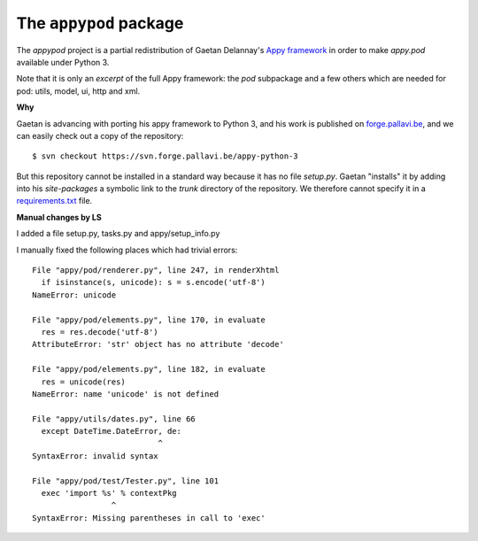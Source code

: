 =======================
The ``appypod`` package
=======================


The `appypod` project is a partial redistribution of Gaetan Delannay's
`Appy framework <http://appyframework.org/>`__ in order to make
`appy.pod` available under Python 3.

Note that it is only an *excerpt* of the full Appy framework: the
`pod` subpackage and a few others which are needed for pod: utils,
model, ui, http and xml.

**Why**

Gaetan is advancing with porting his appy framework to Python 3, and
his work is published on `forge.pallavi.be
<https://forge.pallavi.be/projects/appy-python-3>`__, and we can
easily check out a copy of the repository::

    $ svn checkout https://svn.forge.pallavi.be/appy-python-3

But this repository cannot be installed in a standard way because it
has no file `setup.py`.  Gaetan "installs" it by adding into his
`site-packages` a symbolic link to the `trunk` directory of the
repository.  We therefore cannot specify it in a `requirements.txt
<https://pip.readthedocs.io/en/1.1/requirements.html>`__ file.


**Manual changes by LS**

I added a file setup.py, tasks.py and appy/setup_info.py

I manually fixed the following places which had trivial errors::

  File "appy/pod/renderer.py", line 247, in renderXhtml
    if isinstance(s, unicode): s = s.encode('utf-8')
  NameError: unicode

  File "appy/pod/elements.py", line 170, in evaluate
    res = res.decode('utf-8')
  AttributeError: 'str' object has no attribute 'decode'

  File "appy/pod/elements.py", line 182, in evaluate
    res = unicode(res)
  NameError: name 'unicode' is not defined

  File "appy/utils/dates.py", line 66
    except DateTime.DateError, de:
                             ^
  SyntaxError: invalid syntax

  File "appy/pod/test/Tester.py", line 101
    exec 'import %s' % contextPkg
                   ^
  SyntaxError: Missing parentheses in call to 'exec'




